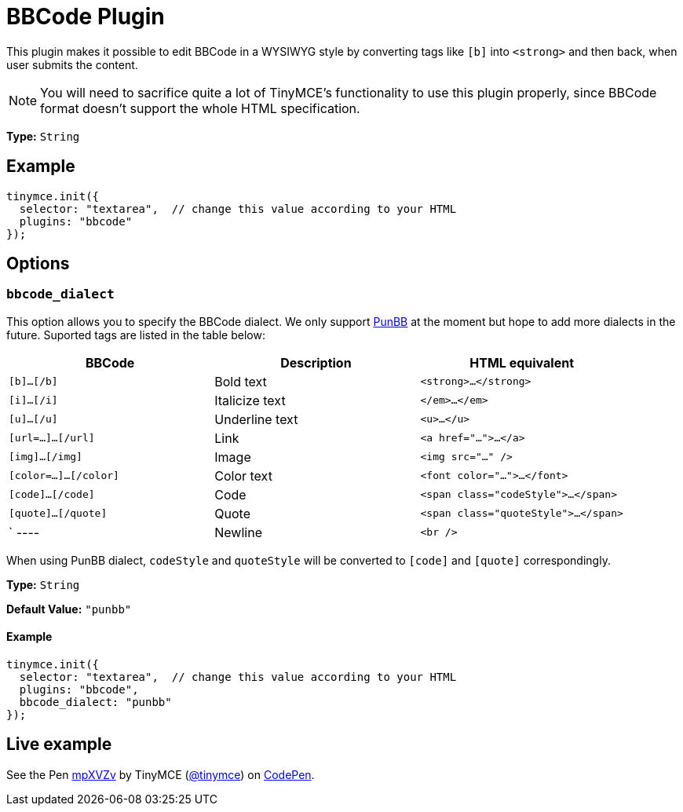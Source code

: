:rootDir: ../
:partialsDir: {rootDir}partials/
= BBCode Plugin
:description: Add basic BBCode input/output support to TinyMCE.
:description_short: Add basic BBCode input/output to TinyMCE.
:keywords: punbb informer
:title_nav: BBCode

This plugin makes it possible to edit BBCode in a WYSIWYG style by converting tags like `[b]` into `<strong>` and then back, when user submits the content.

[NOTE]
====
You will need to sacrifice quite a lot of TinyMCE's functionality to use this plugin properly, since BBCode format doesn't support the whole HTML specification.
====

*Type:* `String`

[[example]]
== Example

[source,js]
----
tinymce.init({
  selector: "textarea",  // change this value according to your HTML
  plugins: "bbcode"
});
----

[[options]]
== Options

[[bbcode_dialect]]
=== `bbcode_dialect`

This option allows you to specify the BBCode dialect. We only support http://punbb.informer.com/[PunBB] at the moment but hope to add more dialects in the future. Suported tags are listed in the table below:

|===
| BBCode | Description | HTML equivalent

| `[b]...[/b]`
| Bold text
| `<strong>...</strong>`

| `[i]...[/i]`
| Italicize text
| `</em>...</em>`

| `[u]...[/u]`
| Underline text
| `<u>...</u>`

| `[url=...]...[/url]`
| Link
| `<a href="...">...</a>`

| `[img]...[/img]`
| Image
| `<img src="..." />`

| `[color=...]...[/color]`
| Color text
| `<font color="...">...</font>`

| `[code]...[/code]`
| Code
| `<span class="codeStyle">...</span>`

| `[quote]...[/quote]`
| Quote
| `<span class="quoteStyle">...</span>`

| `
----
| Newline
| `<br />`
|===

When using PunBB dialect, `codeStyle` and `quoteStyle` will be converted to `[code]` and `[quote]` correspondingly.

*Type:* `String`

*Default Value:* `"punbb"`

==== Example

[source,js]
----
tinymce.init({
  selector: "textarea",  // change this value according to your HTML
  plugins: "bbcode",
  bbcode_dialect: "punbb"
});
----

[[live-example]]
== Live example
anchor:liveexample[historical anchor]

++++
<p data-height="600" data-theme-id="0" data-slug-hash="mpXVZv" data-default-tab="result" data-user="tinymce" class="codepen">
  See the Pen <a href="http://codepen.io/tinymce/pen/mpXVZv/">mpXVZv</a>
  by TinyMCE (<a href="http://codepen.io/tinymce">@tinymce</a>)
  on <a href="http://codepen.io">CodePen</a>.
</p>
<script async src="//assets.codepen.io/assets/embed/ei.js"></script>
++++
